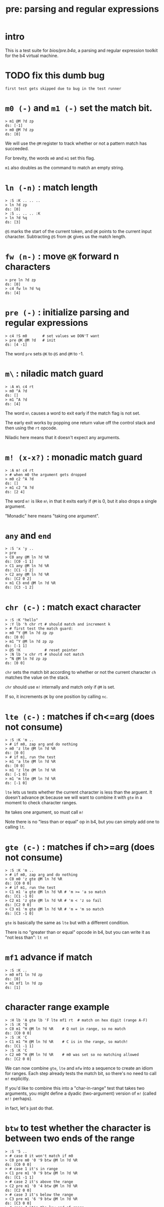 #+title: pre: parsing and regular expressions

* intro

This is a test suite for [[bios/pre.b4a]], a parsing and
regular expression toolkit for the b4 virtual machine.

* TODO fix this dumb bug
#+name: tanco.bug
#+begin_src b4a
first test gets skipped due to bug in the test runner
#+end_src


* =m0 (-)= and =m1 (-)= set the match bit.
#+name: pre.m
#+begin_src b4a
  > m1 @M ?d zp
  ds: [-1]
  > m0 @M ?d zp
  ds: [0]
#+end_src

We will use the =@M= register to track whether
or not a pattern match has succeeded.

For brevity, the words =m0= and =m1= set this flag.

=m1= also doubles as the command to match an empty
string.

* =ln (-n)= : match length
#+name: pre.ml
#+begin_src b4a
  > :S :K .. .. ..
  > ln ?d zp
  ds: [0]
  > :S .. .. .. :K
  > ln ?d %q
  ds: [3]
#+end_src

=@S= marks the start of the current token,
and =@K= points to the current input character.
Subtracting =@S= from =@K= gives us the match length.

* =fw (n-)= : move =@K= forward n characters
#+name: pre.fw
#+begin_src b4a
 > pre ln ?d zp
 ds: [0]
 > c4 fw ln ?d %q
 ds: [4]
#+end_src

* =pre (-)= : initialize parsing and regular expressions
#+name: pre.pre
#+begin_src b4a
  > c4 !S m0       # set values we DON'T want
  > pre @K @M ?d   # init
  ds: [4 -1]
#+end_src

The word =pre= sets =@K= to =@S= and =@M= to -1.

* =m\= : niladic match guard
#+name: pre.m\
#+begin_src b4a
  > :A m\ c4 rt
  > m0 ^A ?d
  ds: []
  > m1 ^A ?d
  ds: [4]
#+end_src

The word =m\= causes a word to exit early if the match flag is not set.

The early exit works by popping one return value off the control
stack and then using the =rt= opcode.

Niladic here means that it doesn't expect any arguments.

* =m! (x-x?)= : monadic match guard
#+name: pre.m!
#+begin_src b4a
  > :A m! c4 rt
  > # when m0 the argument gets dropped
  > m0 c2 ^A ?d
  ds: []
  > m1 c2 ^A ?d
  ds: [2 4]
#+end_src

The word =m!= is like =m\= in that it exits early if =@M= is 0,
but it also drops a single argument.

"Monadic" here means "taking one argument".

* =any= and =end=
#+name: b4s.end/any
#+begin_src b4a
 > :S 'x 'y ..
 > pre
 > C0 any @M ln ?d %R
 ds: [C0 -1 1]
 > C1 any @M ln ?d %R
 ds: [C1 -1 2]
 > C2 any @M ln ?d %R
 ds: [C2 0 2]
 > m1 C3 end @M ln ?d %R
 ds: [C3 -1 2]
#+end_src

* =chr (c-)= : match exact character
#+name: pre.chr
#+begin_src b4a
  > :S :K "hello"
  > :Y lb 'h chr rt # should match and increment k
  > # first test the match guard:
  > m0 ^Y @M ln ?d zp zp
  ds: [0 0]
  > m1 ^Y @M ln ?d zp zp
  ds: [-1 1]
  > @S !K           # reset pointer
  > :N lb 'x chr rt # should not match
  > ^N @M ln ?d zp zp
  ds: [0 0]
#+end_src

=chr= sets the match bit according to whether or not the
current character =ch= matches the value on the stack.

=chr= should use =m!= internally and match only if =@M= is set.

If so, it increments =@K= by one position by calling =nc=.

* =lte (c-)= : matches if ch<=arg (does not consume)
#+name: pre.lte
#+begin_src b4a
  > :S :K 'm ..
  > # if m0, zap arg and do nothing
  > m0 'z lte @M ln ?d %R
  ds: [0 0]
  > # if m1, run the test
  > m1 'a lte @M ln ?d %R
  ds: [0 0]
  > m1 'z lte @M ln ?d %R
  ds: [-1 0]
  > m1 'm lte @M ln ?d %R
  ds: [-1 0]
#+end_src

=lte= lets us tests whether the current character is less than the arguent.
It doesn't advance =@K= because we will want to combine it with =gte= in a moment
to check character ranges.

lte takes one argument, so must call =m!=

Note there is no "less than or equal" op in b4, but you can simply
add one to  calling =lt=.

* =gte (c-)= : matches if ch>=arg (does not consume)
#+name: pre.gte
#+begin_src b4a
  > :S :K 'm ..
  > # if m0, zap arg and do nothing
  > C0 m0 'z gte @M ln ?d %R
  ds: [C0 0 0]
  > # if m1, run the test
  > C1 m1 'a gte @M ln ?d %R # 'm >= 'a so match
  ds: [C1 -1 0]
  > C2 m1 'z gte @M ln ?d %R # 'm < 'z so fail
  ds: [C2 0 0]
  > C3 m1 'm gte @M ln ?d %R # 'm = 'm so match
  ds: [C3 -1 0]
#+end_src

=gte= is basically the same as =lte= but with a different condition.

There is no "greater than or equal" opcode in b4, but you can write
it as "not less than": =lt nt=

* =mf1= advance if match
#+name: pre.mf1
#+begin_src b4a
  > :S :K ..
  > m0 mf1 ln ?d zp
  ds: [0]
  > m1 mf1 ln ?d zp
  ds: [1]
#+end_src

* character range example
#+name: pre.ranges
#+begin_src b4a
  > :H lb 'A gte lb 'F lte mf1 rt  # match on hex digit (range A-F)
  > :S :K 'Q
  > C0 m1 ^H @M ln ?d %R    # Q not in range, so no match
  ds: [C0 0 0]
  > :S :K 'C
  > C1 m1 ^H @M ln ?d %R    # C is in the range, so match!
  ds: [C1 -1 1]
  > :S :K 'C
  > C2 m0 ^H @M ln ?d %R    # m0 was set so no matching allowed
  ds: [C2 0 0]
#+end_src


We can now combine =gte=, =lte= and =mfw= into a sequence to create an idiom
for ranges. Each step already tests the match bit, so there's no need
to call =m!= explicitly.

If you'd like to combine this into a "char-in-range" test that takes two
arguments, you might define a dyadic (two-argument) version of =m!=
(called =m!!= perhaps).

in fact, let's just do that.

* =btw= to test whether the character is between two ends of the range
#+name: pre.btw
#+begin_src b4a
 > :S '5 ..
 > # case 0 it won't match if m0
 > C0 pre m0 '0 '9 btw @M ln ?d %R
 ds: [C0 0 0]
 > # case 1 it's in range
 > C1 pre m1 '0 '9 btw @M ln ?d %R
 ds: [C1 -1 1]
 > # case 2 it's above the range
 > C2 pre m1 '0 '4 btw @M ln ?d %R
 ds: [C2 0 0]
 > # case 3 it's below the range
 > C3 pre m1 '6 '9 btw @M ln ?d %R
 ds: [C3 0 0]
 > # case 4 it's the low end of range
 > C4 pre m1 '5 '9 btw @M ln ?d %R
 ds: [C4 -1 1]
 > # case 5 it's the high end of range
 > C5 pre m1 '0 '5 btw @M ln ?d %R
 ds: [C5 -1 1]
#+end_src

* =chs (s-)= : choose from character set
#+name: pre.chs
#+begin_src b4a
  > :S :K "54go"
  > :digits ."0123456789"
  > :G li `digits chs rt
  > # remember the match guard!
  > m0 ^G @M ln ?d zp zp
  ds: [0 0]
  > m1 ^G @M ln ?d zp zp
  ds: [-1 1]
  > m1 ^G @M ln ?d zp zp
  ds: [-1 2]
  > ^G @M ln ?d zp zp
  ds: [0 2]
#+end_src

=chs= takes the address of a string of acceptable characters,
and succeeds if any of the charecters match.

Since it takes one argument, =chs= should call =m!=.

Note that in this case, the character set to match is a sequential
range, so we could have used the range idiom here as well (and in
fact, it's probably faster to do so, since =gte= and =lte= don't have to loop)

* =lit (s-)= : match literal string
#+name: pre.lit
#+begin_src b4a
  > :S :K "hello"
  > :Y .[ ."he" .] lit rt
  > m0 ^Y @M ln ?d zp zp
  ds: [0 0]
  > m1 ^Y @M ln ?d zp zp
  ds: [-1 2]
  > @S !K
  > # if only partial match, we have to roll @K back
  > :N .[ ."help" .] lit rt
  > ^N @M ln ?d zp
  ds: [0 0]
#+end_src

=lit= takes a string to match and succeeds if every
character in the input matches exactly.

It's there to save you from having to write a long
sequence of =chr= operations.

Note that if lit succeeds, =@K= advances by the length
of the match, but if it fails, =@K= must go back
where it started.

* =try= : backtracking sequence matcher
#+name: pre.try
#+begin_src b4a
  > :S :K .. ..
  > :A m0 .[ c4 +K zp rt .] try rt
  > :B m1 .[ c4 +K zp rt .] try rt
  > ^A ln ?d zp
  ds: [0]
  > @S !K
  > ^B ln ?d %q
  ds: [4]
#+end_src

We will need =lit='s ability to save and restore the
character pointer =@K= from here on out.

=try= takes a quotation (the address of a word, usually
assembled either with =li `name= or using =.[= ... =.]=.

While the word is running, it backs up =@K= to the control stack.
After the run, if the match failed, =try= restores the old =@K=,
otherwise it discards the backed up value.

* =lka (p-)= : look ahead match but do not consume
#+name: pre.lka
#+begin_src b4a
  > :S 'a 'b ..
  > :A lb 'a chr rt
  > C0 pre ^A @M ln ?d %R  # normal matching, nothing new
  ds: [C0 -1 1]
  > C1 pre @A lka @M ln ?d %R  # should match but not consume
  ds: [C1 -1 0]
#+end_src
* =neg (p-)= : negative lookahead
#+name: pre.not
#+begin_src b4a
  > :S 'a 'b ..
  > :A lb 'a chr rt
  > :B lb 'b chr rt
  > C0 pre @A neg @M ln ?d %R  # `^A` would match, so `@A neg` should fail
  ds: [C0 0 0]
  > C1 pre @B neg @M ln ?d %R  # `@B neg` should match but consumes nothing.
  ds: [C1 -1 0]
#+end_src

* =m|= : alt operator
#+name: pre.alt
#+begin_src b4a
  > :A .[ c2 fw m0 m| c4 fw m0 rt .] try rt
  > :B .[ c2 fw m0 m| c4 fw m1 rt .] try rt
  > :C .[ c2 fw m1 m| c4 fw m0 rt .] try rt
  > :D .[ c2 fw m1 m| c4 fw m1 rt .] try rt
  > CA pre ^A @M ln ?d %R
  > CB pre ^B @M ln ?d %R
  > CC pre ^C @M ln ?d %R
  > CD pre ^D @M ln ?d %q
  ds: [CA 0 0]
  ds: [CB -1 4]
  ds: [CC -1 2]
  ds: [CD -1 2]
#+end_src

We want to create patterns with multiple rules, so we'll
use the =m|= operator to seperate alternatives.

The logic is similar to the reverse of the match guard =m!=:
- if =@M=, exit the sequence (since there's no need to test
  alternatives if we already have a match)
- otherwise, call =m1= to prep the next alternative.

In addition, we need to handle the possibility that we
matched the start of a sequence and then failed to
match the rest. In that case, =@K= will have moved forward,
so we need to restore the original value.

Since =try= stores the old value of =@K= is on the control stack,
this means =m|= has to modify the control stack, and therefore
it is only ever safe to call =m|= inside a quotation followed
by =try=, =lka=, or =not=.


* =opt (p-)= : optional match (regex =?=)
#+name: pre.opt
#+begin_src b4a
  > :G  .[ lb 'c chr rt .] opt rt
  > :S 'c  # ^G should match and advance 1
  > pre ^G @M ln ?d %R
  ds: [-1 1]
  > :S 'x  # ^G should match but not advance
  > pre ^G @M ln ?d %R
  ds: [-1 0]
#+end_src

The =p= in the stack comment indicates that =opt= takes another
parser as an argument. =opt= always succeeds but doesn't
consume any characters unless the underlying parser matches.

* =rep (p-)= : repeat one or more times (regex =+=)
#+name: pre.rep
#+begin_src b4a
  > :G  .[ lb 'a chr rt .] rep rt
  > :S 'c  # ^G should fail
  > pre ^G @M ln ?d %R
  ds: [0 0]
  > :S "abc"  # ^G should match 1 char
  > pre ^G @M ln ?d %R
  ds: [-1 1]
  > :S "aardvark"  # ^G should match 2
  > pre ^G @M ln ?d %R
  ds: [-1 2]
#+end_src

=rep= is the =+= operator in regular expressions. It must match
at least once, then as many times as possible.

* =orp (p-)= : optional repetition (regex =*=)
#+name: pre.orp
#+begin_src b4a
  > :G  .[ lb 'a chr rt .] orp rt
  > :S 'c  # ^G should succeed but match 0 chars
  > C0 pre ^G @M ln ?d %R
  ds: [C0 -1 0]
  > :S "abc"  # ^G should match 1 char (same as before)
  > C1 pre ^G @M ln ?d %R
  ds: [C1 -1 1]
  > :S "aardvark"  # ^G should match 2 (same as before)
  > C2 pre ^G @M ln ?d %R
  ds: [C2 -1 2]
  > C3 pre m0 ^G @M ln ?d %R # no match because m0
  ds: [C3 0 0]
#+end_src

=orp= is the combination of =opt= and =rep=. It matches its pattern 0 or more times.
Note that =orp= can never fail to match, so it should always leave =@M= unchanged.

* =ws= and =ws*= match whitespace
#+name: b4s.ws*
#+begin_src b4a
 > :S 20 20 20 ..
 > pre ws @M ln ?d %R
 ds: [-1 1]
 > ws* @M ln ?d
 ds: [-1 3]
#+end_src

Whitespace is any character between 01 and 20 inclusive.
=ws*= is just =li `ws orp=

* =mhex= : match an uppercase hex number
#+name: pre.mhex
#+begin_src b4a
  > :S "-123" ..
  > pre mhex @M ln ?d %R
  ds: [-1 4]
  > :S "123" ..
  > pre mhex @M ln ?d %R
  ds: [-1 3]
  > :S "-ABCDEF0123456789" ..
  > pre mhex @M ln ?d %R
  ds: [-1 11]
  > # do not match lowercase!
  > :S "abcedef01234567890" ..
  > pre mhex @M ln ?d %R
  ds: [0 0]
  > :S "-no" ..
  > pre mhex @M ln ?d %R
  ds: [0 0]
#+end_src

Putting the pieces together, =mhex= matches an uppercase hex number,
followed by  hex number.

* =mhex= should populate @N
#+name: pre.mhex-@n
#+begin_src b4a
  > :S "1234" ..
  > C0 pre mhex @M ln @N ?d %R
  ds: [C0 -1 4 1234]
  > :S "ABCD" ..
  > C1 pre mhex @M ln @N ?d %R
  ds: [C1 -1 4 ABCD]
#+end_src

In addtion to /recognizing/ that the string is a hex number, it would
be nice if we could know what the actual number is.

We will accumulate it in register @N. This register is reserved by the
bios for this exact purpose, and so we do not need to preserve any
previous value that was stored there.
